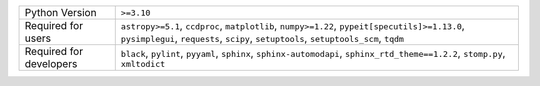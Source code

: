 =======================  =====================================================================================================================================================================================
Python Version           ``>=3.10``                                                                                                                                                                           
Required for users       ``astropy>=5.1``, ``ccdproc``, ``matplotlib``, ``numpy>=1.22``, ``pypeit[specutils]>=1.13.0``, ``pysimplegui``, ``requests``, ``scipy``, ``setuptools``, ``setuptools_scm``, ``tqdm``
Required for developers  ``black``, ``pylint``, ``pyyaml``, ``sphinx``, ``sphinx-automodapi``, ``sphinx_rtd_theme==1.2.2``, ``stomp.py``, ``xmltodict``                                                       
=======================  =====================================================================================================================================================================================
